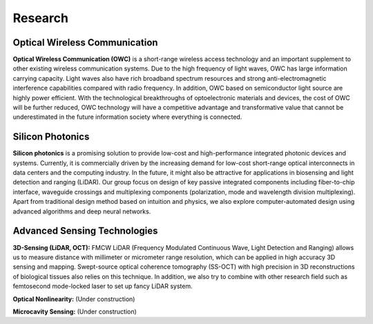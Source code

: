 Research
=====================================


Optical Wireless Communication
-------------------------------
.. raw:: html

    <IMG src="_static/direction1.png" width=400>

**Optical Wireless Communication (OWC)** is a short-range wireless access technology and an important supplement to other 
existing wireless communication systems. Due to the high frequency of light waves, OWC has large information carrying capacity.
Light waves also have rich broadband spectrum resources and strong anti-electromagnetic interference capabilities compared with radio frequency. 
In addition, OWC based on semiconductor light source are highly power efficient. 
With the technological breakthroughs of optoelectronic materials and devices, the cost of OWC will be further reduced, 
OWC technology will have a competitive advantage and transformative value that cannot be underestimated in the future information
society where everything is connected.

Silicon Photonics
---------------------
.. raw:: html

    <IMG src="_static/direction2.png" width=400>

**Silicon photonics** is a promising solution to provide low-cost and high-performance integrated photonic devices and systems. 
Currently, it is commercially driven by the increasing demand for low-cost short-range optical interconnects in data centers and the computing industry.
In the future, it might also be attractive for applications in biosensing and light detection and ranging (LiDAR). 
Our group focus on design of key passive integrated components including fiber-to-chip interface, waveguide crossings and multiplexing components 
(polarization, mode and wavelength division multiplexing). Apart from traditional design method based on intuition and 
physics, we also explore computer-automated design using advanced algorithms and deep neural networks.

Advanced Sensing Technologies
--------------------------------
.. raw:: html

    <IMG src="_static/direction3-1.png" width=400>

**3D-Sensing (LiDAR, OCT):**
FMCW LiDAR (Frequency Modulated Continuous Wave, Light Detection and Ranging) allows us to measure distance with millimeter or micrometer range 
resolution, which can be applied in high accuracy 3D sensing and mapping. Swept-source optical coherence tomography (SS-OCT) with high precision 
in 3D reconstructions of biological tissues also relies on this technique. In addition, we also try to combine with other research field such as 
femtosecond mode-locked laser to set up fancy LiDAR system.

.. raw:: html

    <IMG src="_static/Animal_ladybug_406525.jpg" width=400>

**Optical Nonlinearity:**
(Under construction)

.. raw:: html

    <IMG src="_static/Animal_ladybug_406525.jpg" width=400>

**Microcavity Sensing:**
(Under construction)